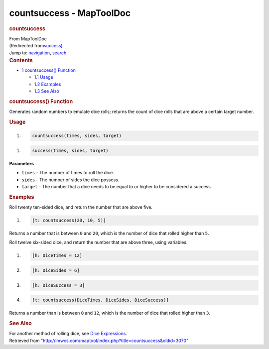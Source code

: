 =========================
countsuccess - MapToolDoc
=========================

.. contents::
   :depth: 3
..

.. container:: noprint
   :name: mw-page-base

.. container:: noprint
   :name: mw-head-base

.. container:: mw-body
   :name: content

   .. container:: mw-indicators

   .. rubric:: countsuccess
      :name: firstHeading
      :class: firstHeading

   .. container:: mw-body-content
      :name: bodyContent

      .. container::
         :name: siteSub

         From MapToolDoc

      .. container::
         :name: contentSub

         (Redirected
         from\ `success </maptool/index.php?title=success&redirect=no>`__\ )

      .. container:: mw-jump
         :name: jump-to-nav

         Jump to: `navigation <#mw-head>`__, `search <#p-search>`__

      .. container:: mw-content-ltr
         :name: mw-content-text

         .. container:: toc
            :name: toc

            .. container::
               :name: toctitle

               .. rubric:: Contents
                  :name: contents

            -  `1 countsuccess()
               Function <#countsuccess.28.29_Function>`__

               -  `1.1 Usage <#Usage>`__
               -  `1.2 Examples <#Examples>`__
               -  `1.3 See Also <#See_Also>`__

         .. rubric:: countsuccess() Function
            :name: countsuccess-function

         .. container:: template_description

            Generates random numbers to emulate dice rolls; returns the
            count of dice rolls that are above a certain target number.

         .. rubric:: Usage
            :name: usage

         .. container:: mw-geshi mw-code mw-content-ltr

            .. container:: mtmacro source-mtmacro

               #. .. code-block:: none

                     countsuccess(times, sides, target)

         .. container:: mw-geshi mw-code mw-content-ltr

            .. container:: mtmacro source-mtmacro

               #. .. code-block:: none

                     success(times, sides, target)

         **Parameters**

         -  ``times`` - The number of times to roll the dice.
         -  ``sides`` - The number of sides the dice possess.
         -  ``target`` - The number that a dice needs to be equal to or
            higher to be considered a success.

         .. rubric:: Examples
            :name: examples

         .. container:: template_examples

            Roll twenty ten-sided dice, and return the number that are
            above five.

            .. container:: mw-geshi mw-code mw-content-ltr

               .. container:: mtmacro source-mtmacro

                  #. .. code-block:: none

                        [t: countsuccess(20, 10, 5)]

            Returns a number that is between ``0`` and ``20``, which is
            the number of dice that rolled higher than ``5``.

            Roll twelve six-sided dice, and return the number that are
            above three, using variables.

            .. container:: mw-geshi mw-code mw-content-ltr

               .. container:: mtmacro source-mtmacro

                  #. .. code-block:: none

                        [h: DiceTimes = 12]

                  #. .. code-block:: none

                        [h: DiceSides = 6]

                  #. .. code-block:: none

                        [h: DiceSuccess = 3]

                  #. .. code-block:: none

                        [t: countsuccess(DiceTimes, DiceSides, DiceSuccess)]

            Returns a number than is between ``0`` and ``12``, which is
            the number of dice that rolled higher than ``3``.

         .. rubric:: See Also
            :name: see-also

         .. container:: template_also

            For another method of rolling dice, see `Dice
            Expressions </rptools/wiki/Dice_Expressions>`__.

      .. container:: printfooter

         Retrieved from
         "http://lmwcs.com/maptool/index.php?title=countsuccess&oldid=3070"

